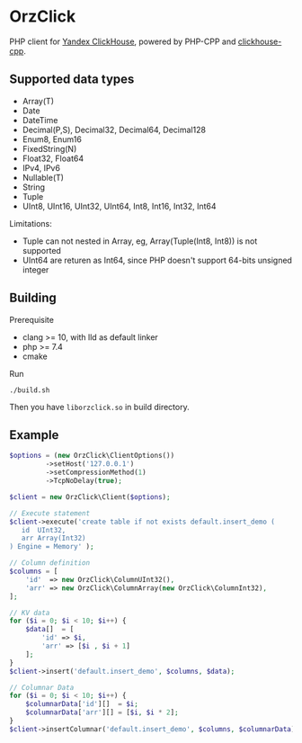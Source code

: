 * OrzClick

PHP client for [[https://clickhouse.yandex][Yandex ClickHouse]], powered by PHP-CPP and [[https://github.com/clickhouse/clickhouse-cpp][clickhouse-cpp]].

** Supported data types

- Array(T)
- Date
- DateTime
- Decimal(P,S), Decimal32, Decimal64, Decimal128
- Enum8, Enum16
- FixedString(N)
- Float32, Float64
- IPv4, IPv6
- Nullable(T)
- String
- Tuple
- UInt8, UInt16, UInt32, UInt64, Int8, Int16, Int32, Int64

Limitations:

- Tuple can not nested in Array, eg, Array(Tuple(Int8, Int8)) is not supported
- UInt64 are returen as Int64, since PHP doesn't support 64-bits unsigned integer

** Building

Prerequisite

- clang >= 10, with lld as default linker
- php >= 7.4
- cmake

Run

#+begin_src shell
./build.sh
#+end_src

Then you have ~liborzclick.so~ in build directory.

** Example

#+begin_src php
$options = (new OrzClick\ClientOptions())
         ->setHost('127.0.0.1')
         ->setCompressionMethod(1)
         ->TcpNoDelay(true);

$client = new OrzClick\Client($options);

// Execute statement
$client->execute('create table if not exists default.insert_demo (
   id  UInt32,
   arr Array(Int32)
) Engine = Memory' );

// Column definition
$columns = [
    'id'  => new OrzClick\ColumnUInt32(),
    'arr' => new OrzClick\ColumnArray(new OrzClick\ColumnInt32),
];

// KV data
for ($i = 0; $i < 10; $i++) {
    $data[]  = [
        'id' => $i,
        'arr' => [$i , $i + 1]
    ];
}
$client->insert('default.insert_demo', $columns, $data);

// Columnar Data
for ($i = 0; $i < 10; $i++) {
    $columnarData['id'][]  = $i;
    $columnarData['arr'][] = [$i, $i * 2];
}
$client->insertColumnar('default.insert_demo', $columns, $columnarData);
#+end_src

